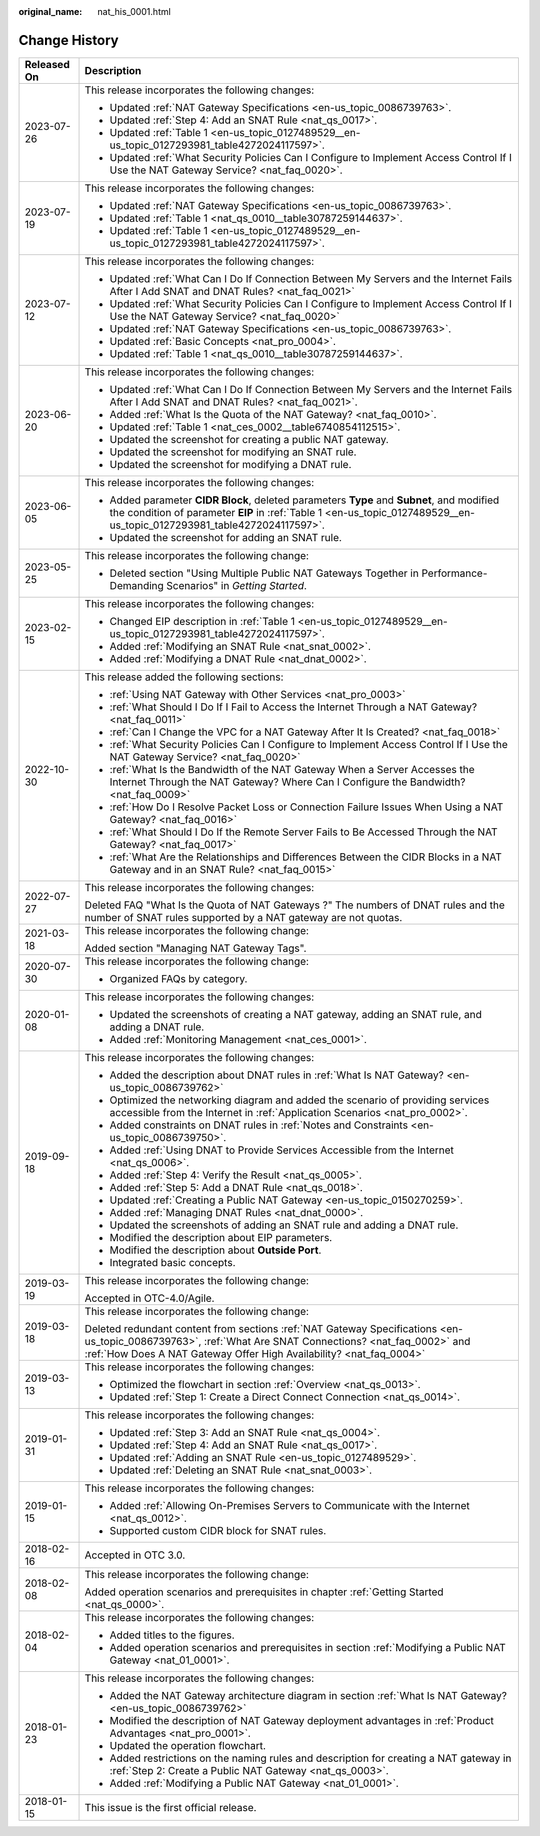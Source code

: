 :original_name: nat_his_0001.html

.. _nat_his_0001:

Change History
==============

+-----------------------------------+--------------------------------------------------------------------------------------------------------------------------------------------------------------------------------------------------------------------------------+
| Released On                       | Description                                                                                                                                                                                                                    |
+===================================+================================================================================================================================================================================================================================+
| 2023-07-26                        | This release incorporates the following changes:                                                                                                                                                                               |
|                                   |                                                                                                                                                                                                                                |
|                                   | -  Updated :ref:`NAT Gateway Specifications <en-us_topic_0086739763>`.                                                                                                                                                         |
|                                   | -  Updated :ref:`Step 4: Add an SNAT Rule <nat_qs_0017>`.                                                                                                                                                                      |
|                                   | -  Updated :ref:`Table 1 <en-us_topic_0127489529__en-us_topic_0127293981_table4272024117597>`.                                                                                                                                 |
|                                   | -  Updated :ref:`What Security Policies Can I Configure to Implement Access Control If I Use the NAT Gateway Service? <nat_faq_0020>`.                                                                                         |
+-----------------------------------+--------------------------------------------------------------------------------------------------------------------------------------------------------------------------------------------------------------------------------+
| 2023-07-19                        | This release incorporates the following changes:                                                                                                                                                                               |
|                                   |                                                                                                                                                                                                                                |
|                                   | -  Updated :ref:`NAT Gateway Specifications <en-us_topic_0086739763>`.                                                                                                                                                         |
|                                   | -  Updated :ref:`Table 1 <nat_qs_0010__table30787259144637>`.                                                                                                                                                                  |
|                                   | -  Updated :ref:`Table 1 <en-us_topic_0127489529__en-us_topic_0127293981_table4272024117597>`.                                                                                                                                 |
+-----------------------------------+--------------------------------------------------------------------------------------------------------------------------------------------------------------------------------------------------------------------------------+
| 2023-07-12                        | This release incorporates the following changes:                                                                                                                                                                               |
|                                   |                                                                                                                                                                                                                                |
|                                   | -  Updated :ref:`What Can I Do If Connection Between My Servers and the Internet Fails After I Add SNAT and DNAT Rules? <nat_faq_0021>`                                                                                        |
|                                   | -  Updated :ref:`What Security Policies Can I Configure to Implement Access Control If I Use the NAT Gateway Service? <nat_faq_0020>`                                                                                          |
|                                   | -  Updated :ref:`NAT Gateway Specifications <en-us_topic_0086739763>`.                                                                                                                                                         |
|                                   | -  Updated :ref:`Basic Concepts <nat_pro_0004>`.                                                                                                                                                                               |
|                                   | -  Updated :ref:`Table 1 <nat_qs_0010__table30787259144637>`.                                                                                                                                                                  |
+-----------------------------------+--------------------------------------------------------------------------------------------------------------------------------------------------------------------------------------------------------------------------------+
| 2023-06-20                        | This release incorporates the following changes:                                                                                                                                                                               |
|                                   |                                                                                                                                                                                                                                |
|                                   | -  Updated :ref:`What Can I Do If Connection Between My Servers and the Internet Fails After I Add SNAT and DNAT Rules? <nat_faq_0021>`.                                                                                       |
|                                   | -  Added :ref:`What Is the Quota of the NAT Gateway? <nat_faq_0010>`.                                                                                                                                                          |
|                                   | -  Updated :ref:`Table 1 <nat_ces_0002__table6740854112515>`.                                                                                                                                                                  |
|                                   | -  Updated the screenshot for creating a public NAT gateway.                                                                                                                                                                   |
|                                   | -  Updated the screenshot for modifying an SNAT rule.                                                                                                                                                                          |
|                                   | -  Updated the screenshot for modifying a DNAT rule.                                                                                                                                                                           |
+-----------------------------------+--------------------------------------------------------------------------------------------------------------------------------------------------------------------------------------------------------------------------------+
| 2023-06-05                        | This release incorporates the following changes:                                                                                                                                                                               |
|                                   |                                                                                                                                                                                                                                |
|                                   | -  Added parameter **CIDR Block**, deleted parameters **Type** and **Subnet**, and modified the condition of parameter **EIP** in :ref:`Table 1 <en-us_topic_0127489529__en-us_topic_0127293981_table4272024117597>`.          |
|                                   | -  Updated the screenshot for adding an SNAT rule.                                                                                                                                                                             |
+-----------------------------------+--------------------------------------------------------------------------------------------------------------------------------------------------------------------------------------------------------------------------------+
| 2023-05-25                        | This release incorporates the following change:                                                                                                                                                                                |
|                                   |                                                                                                                                                                                                                                |
|                                   | -  Deleted section "Using Multiple Public NAT Gateways Together in Performance-Demanding Scenarios" in *Getting Started*.                                                                                                      |
+-----------------------------------+--------------------------------------------------------------------------------------------------------------------------------------------------------------------------------------------------------------------------------+
| 2023-02-15                        | This release incorporates the following changes:                                                                                                                                                                               |
|                                   |                                                                                                                                                                                                                                |
|                                   | -  Changed EIP description in :ref:`Table 1 <en-us_topic_0127489529__en-us_topic_0127293981_table4272024117597>`.                                                                                                              |
|                                   | -  Added :ref:`Modifying an SNAT Rule <nat_snat_0002>`.                                                                                                                                                                        |
|                                   | -  Added :ref:`Modifying a DNAT Rule <nat_dnat_0002>`.                                                                                                                                                                         |
+-----------------------------------+--------------------------------------------------------------------------------------------------------------------------------------------------------------------------------------------------------------------------------+
| 2022-10-30                        | This release added the following sections:                                                                                                                                                                                     |
|                                   |                                                                                                                                                                                                                                |
|                                   | -  :ref:`Using NAT Gateway with Other Services <nat_pro_0003>`                                                                                                                                                                 |
|                                   | -  :ref:`What Should I Do If I Fail to Access the Internet Through a NAT Gateway? <nat_faq_0011>`                                                                                                                              |
|                                   | -  :ref:`Can I Change the VPC for a NAT Gateway After It Is Created? <nat_faq_0018>`                                                                                                                                           |
|                                   | -  :ref:`What Security Policies Can I Configure to Implement Access Control If I Use the NAT Gateway Service? <nat_faq_0020>`                                                                                                  |
|                                   | -  :ref:`What Is the Bandwidth of the NAT Gateway When a Server Accesses the Internet Through the NAT Gateway? Where Can I Configure the Bandwidth? <nat_faq_0009>`                                                            |
|                                   | -  :ref:`How Do I Resolve Packet Loss or Connection Failure Issues When Using a NAT Gateway? <nat_faq_0016>`                                                                                                                   |
|                                   | -  :ref:`What Should I Do If the Remote Server Fails to Be Accessed Through the NAT Gateway? <nat_faq_0017>`                                                                                                                   |
|                                   | -  :ref:`What Are the Relationships and Differences Between the CIDR Blocks in a NAT Gateway and in an SNAT Rule? <nat_faq_0015>`                                                                                              |
+-----------------------------------+--------------------------------------------------------------------------------------------------------------------------------------------------------------------------------------------------------------------------------+
| 2022-07-27                        | This release incorporates the following changes:                                                                                                                                                                               |
|                                   |                                                                                                                                                                                                                                |
|                                   | Deleted FAQ "What Is the Quota of NAT Gateways ?" The numbers of DNAT rules and the number of SNAT rules supported by a NAT gateway are not quotas.                                                                            |
+-----------------------------------+--------------------------------------------------------------------------------------------------------------------------------------------------------------------------------------------------------------------------------+
| 2021-03-18                        | This release incorporates the following change:                                                                                                                                                                                |
|                                   |                                                                                                                                                                                                                                |
|                                   | Added section "Managing NAT Gateway Tags".                                                                                                                                                                                     |
+-----------------------------------+--------------------------------------------------------------------------------------------------------------------------------------------------------------------------------------------------------------------------------+
| 2020-07-30                        | This release incorporates the following change:                                                                                                                                                                                |
|                                   |                                                                                                                                                                                                                                |
|                                   | -  Organized FAQs by category.                                                                                                                                                                                                 |
+-----------------------------------+--------------------------------------------------------------------------------------------------------------------------------------------------------------------------------------------------------------------------------+
| 2020-01-08                        | This release incorporates the following changes:                                                                                                                                                                               |
|                                   |                                                                                                                                                                                                                                |
|                                   | -  Updated the screenshots of creating a NAT gateway, adding an SNAT rule, and adding a DNAT rule.                                                                                                                             |
|                                   | -  Added :ref:`Monitoring Management <nat_ces_0001>`.                                                                                                                                                                          |
+-----------------------------------+--------------------------------------------------------------------------------------------------------------------------------------------------------------------------------------------------------------------------------+
| 2019-09-18                        | This release incorporates the following changes:                                                                                                                                                                               |
|                                   |                                                                                                                                                                                                                                |
|                                   | -  Added the description about DNAT rules in :ref:`What Is NAT Gateway? <en-us_topic_0086739762>`                                                                                                                              |
|                                   | -  Optimized the networking diagram and added the scenario of providing services accessible from the Internet in :ref:`Application Scenarios <nat_pro_0002>`.                                                                  |
|                                   | -  Added constraints on DNAT rules in :ref:`Notes and Constraints <en-us_topic_0086739750>`.                                                                                                                                   |
|                                   | -  Added :ref:`Using DNAT to Provide Services Accessible from the Internet <nat_qs_0006>`.                                                                                                                                     |
|                                   | -  Added :ref:`Step 4: Verify the Result <nat_qs_0005>`.                                                                                                                                                                       |
|                                   | -  Added :ref:`Step 5: Add a DNAT Rule <nat_qs_0018>`.                                                                                                                                                                         |
|                                   | -  Updated :ref:`Creating a Public NAT Gateway <en-us_topic_0150270259>`.                                                                                                                                                      |
|                                   | -  Added :ref:`Managing DNAT Rules <nat_dnat_0000>`.                                                                                                                                                                           |
|                                   | -  Updated the screenshots of adding an SNAT rule and adding a DNAT rule.                                                                                                                                                      |
|                                   | -  Modified the description about EIP parameters.                                                                                                                                                                              |
|                                   | -  Modified the description about **Outside Port**.                                                                                                                                                                            |
|                                   | -  Integrated basic concepts.                                                                                                                                                                                                  |
+-----------------------------------+--------------------------------------------------------------------------------------------------------------------------------------------------------------------------------------------------------------------------------+
| 2019-03-19                        | This release incorporates the following change:                                                                                                                                                                                |
|                                   |                                                                                                                                                                                                                                |
|                                   | Accepted in OTC-4.0/Agile.                                                                                                                                                                                                     |
+-----------------------------------+--------------------------------------------------------------------------------------------------------------------------------------------------------------------------------------------------------------------------------+
| 2019-03-18                        | This release incorporates the following change:                                                                                                                                                                                |
|                                   |                                                                                                                                                                                                                                |
|                                   | Deleted redundant content from sections :ref:`NAT Gateway Specifications <en-us_topic_0086739763>`, :ref:`What Are SNAT Connections? <nat_faq_0002>` and :ref:`How Does A NAT Gateway Offer High Availability? <nat_faq_0004>` |
+-----------------------------------+--------------------------------------------------------------------------------------------------------------------------------------------------------------------------------------------------------------------------------+
| 2019-03-13                        | This release incorporates the following changes:                                                                                                                                                                               |
|                                   |                                                                                                                                                                                                                                |
|                                   | -  Optimized the flowchart in section :ref:`Overview <nat_qs_0013>`.                                                                                                                                                           |
|                                   | -  Updated :ref:`Step 1: Create a Direct Connect Connection <nat_qs_0014>`.                                                                                                                                                    |
+-----------------------------------+--------------------------------------------------------------------------------------------------------------------------------------------------------------------------------------------------------------------------------+
| 2019-01-31                        | This release incorporates the following changes:                                                                                                                                                                               |
|                                   |                                                                                                                                                                                                                                |
|                                   | -  Updated :ref:`Step 3: Add an SNAT Rule <nat_qs_0004>`.                                                                                                                                                                      |
|                                   | -  Updated :ref:`Step 4: Add an SNAT Rule <nat_qs_0017>`.                                                                                                                                                                      |
|                                   | -  Updated :ref:`Adding an SNAT Rule <en-us_topic_0127489529>`.                                                                                                                                                                |
|                                   | -  Updated :ref:`Deleting an SNAT Rule <nat_snat_0003>`.                                                                                                                                                                       |
+-----------------------------------+--------------------------------------------------------------------------------------------------------------------------------------------------------------------------------------------------------------------------------+
| 2019-01-15                        | This release incorporates the following changes:                                                                                                                                                                               |
|                                   |                                                                                                                                                                                                                                |
|                                   | -  Added :ref:`Allowing On-Premises Servers to Communicate with the Internet <nat_qs_0012>`.                                                                                                                                   |
|                                   | -  Supported custom CIDR block for SNAT rules.                                                                                                                                                                                 |
+-----------------------------------+--------------------------------------------------------------------------------------------------------------------------------------------------------------------------------------------------------------------------------+
| 2018-02-16                        | Accepted in OTC 3.0.                                                                                                                                                                                                           |
+-----------------------------------+--------------------------------------------------------------------------------------------------------------------------------------------------------------------------------------------------------------------------------+
| 2018-02-08                        | This release incorporates the following change:                                                                                                                                                                                |
|                                   |                                                                                                                                                                                                                                |
|                                   | Added operation scenarios and prerequisites in chapter :ref:`Getting Started <nat_qs_0000>`.                                                                                                                                   |
+-----------------------------------+--------------------------------------------------------------------------------------------------------------------------------------------------------------------------------------------------------------------------------+
| 2018-02-04                        | This release incorporates the following changes:                                                                                                                                                                               |
|                                   |                                                                                                                                                                                                                                |
|                                   | -  Added titles to the figures.                                                                                                                                                                                                |
|                                   | -  Added operation scenarios and prerequisites in section :ref:`Modifying a Public NAT Gateway <nat_01_0001>`.                                                                                                                 |
+-----------------------------------+--------------------------------------------------------------------------------------------------------------------------------------------------------------------------------------------------------------------------------+
| 2018-01-23                        | This release incorporates the following changes:                                                                                                                                                                               |
|                                   |                                                                                                                                                                                                                                |
|                                   | -  Added the NAT Gateway architecture diagram in section :ref:`What Is NAT Gateway? <en-us_topic_0086739762>`                                                                                                                  |
|                                   | -  Modified the description of NAT Gateway deployment advantages in :ref:`Product Advantages <nat_pro_0001>`.                                                                                                                  |
|                                   | -  Updated the operation flowchart.                                                                                                                                                                                            |
|                                   | -  Added restrictions on the naming rules and description for creating a NAT gateway in :ref:`Step 2: Create a Public NAT Gateway <nat_qs_0003>`.                                                                              |
|                                   | -  Added :ref:`Modifying a Public NAT Gateway <nat_01_0001>`.                                                                                                                                                                  |
+-----------------------------------+--------------------------------------------------------------------------------------------------------------------------------------------------------------------------------------------------------------------------------+
| 2018-01-15                        | This issue is the first official release.                                                                                                                                                                                      |
+-----------------------------------+--------------------------------------------------------------------------------------------------------------------------------------------------------------------------------------------------------------------------------+
